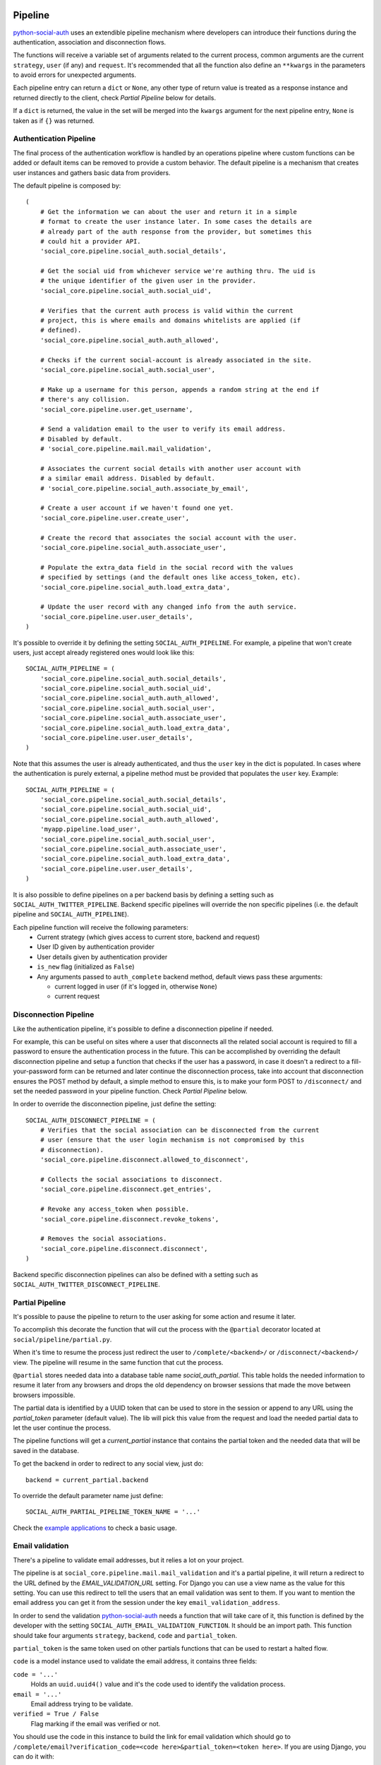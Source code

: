 Pipeline
========

python-social-auth_ uses an extendible pipeline mechanism where developers can
introduce their functions during the authentication, association and
disconnection flows.

The functions will receive a variable set of arguments related to the current
process, common arguments are the current ``strategy``, ``user`` (if any) and
``request``. It's recommended that all the function also define an ``**kwargs``
in the parameters to avoid errors for unexpected arguments.

Each pipeline entry can return a ``dict`` or ``None``, any other type of return
value is treated as a response instance and returned directly to the client,
check *Partial Pipeline* below for details.

If a ``dict`` is returned, the value in the set will be merged into the
``kwargs`` argument for the next pipeline entry, ``None`` is taken as if ``{}``
was returned.


Authentication Pipeline
-----------------------

The final process of the authentication workflow is handled by an operations
pipeline where custom functions can be added or default items can be removed to
provide a custom behavior. The default pipeline is a mechanism that creates
user instances and gathers basic data from providers.

The default pipeline is composed by::

    (
        # Get the information we can about the user and return it in a simple
        # format to create the user instance later. In some cases the details are
        # already part of the auth response from the provider, but sometimes this
        # could hit a provider API.
        'social_core.pipeline.social_auth.social_details',

        # Get the social uid from whichever service we're authing thru. The uid is
        # the unique identifier of the given user in the provider.
        'social_core.pipeline.social_auth.social_uid',

        # Verifies that the current auth process is valid within the current
        # project, this is where emails and domains whitelists are applied (if
        # defined).
        'social_core.pipeline.social_auth.auth_allowed',

        # Checks if the current social-account is already associated in the site.
        'social_core.pipeline.social_auth.social_user',

        # Make up a username for this person, appends a random string at the end if
        # there's any collision.
        'social_core.pipeline.user.get_username',

        # Send a validation email to the user to verify its email address.
        # Disabled by default.
        # 'social_core.pipeline.mail.mail_validation',

        # Associates the current social details with another user account with
        # a similar email address. Disabled by default.
        # 'social_core.pipeline.social_auth.associate_by_email',

        # Create a user account if we haven't found one yet.
        'social_core.pipeline.user.create_user',

        # Create the record that associates the social account with the user.
        'social_core.pipeline.social_auth.associate_user',

        # Populate the extra_data field in the social record with the values
        # specified by settings (and the default ones like access_token, etc).
        'social_core.pipeline.social_auth.load_extra_data',

        # Update the user record with any changed info from the auth service.
        'social_core.pipeline.user.user_details',
    )


It's possible to override it by defining the setting ``SOCIAL_AUTH_PIPELINE``.
For example, a pipeline that won't create users, just accept already registered
ones would look like this::

    SOCIAL_AUTH_PIPELINE = (
        'social_core.pipeline.social_auth.social_details',
        'social_core.pipeline.social_auth.social_uid',
        'social_core.pipeline.social_auth.auth_allowed',
        'social_core.pipeline.social_auth.social_user',
        'social_core.pipeline.social_auth.associate_user',
        'social_core.pipeline.social_auth.load_extra_data',
        'social_core.pipeline.user.user_details',
    )

Note that this assumes the user is already authenticated, and thus the ``user`` key
in the dict is populated. In cases where the authentication is purely external, a
pipeline method must be provided that populates the ``user`` key. Example::

    SOCIAL_AUTH_PIPELINE = (
        'social_core.pipeline.social_auth.social_details',
        'social_core.pipeline.social_auth.social_uid',
        'social_core.pipeline.social_auth.auth_allowed',
        'myapp.pipeline.load_user',
        'social_core.pipeline.social_auth.social_user',
        'social_core.pipeline.social_auth.associate_user',
        'social_core.pipeline.social_auth.load_extra_data',
        'social_core.pipeline.user.user_details',
    )

It is also possible to define pipelines on a per backend basis by defining a setting
such as ``SOCIAL_AUTH_TWITTER_PIPELINE``. Backend specific pipelines will override
the non specific pipelines (i.e. the default pipeline and ``SOCIAL_AUTH_PIPELINE``).

Each pipeline function will receive the following parameters:
    * Current strategy (which gives access to current store, backend and request)
    * User ID given by authentication provider
    * User details given by authentication provider
    * ``is_new`` flag (initialized as ``False``)
    * Any arguments passed to ``auth_complete`` backend method, default views
      pass these arguments:

      * current logged in user (if it's logged in, otherwise ``None``)
      * current request


Disconnection Pipeline
----------------------

Like the authentication pipeline, it's possible to define a disconnection
pipeline if needed.

For example, this can be useful on sites where a user that disconnects all the
related social account is required to fill a password to ensure the
authentication process in the future. This can be accomplished by overriding
the default disconnection pipeline and setup a function that checks if the user
has a password, in case it doesn't a redirect to a fill-your-password form can
be returned and later continue the disconnection process, take into account
that disconnection ensures the POST method by default, a simple method to
ensure this, is to make your form POST to ``/disconnect/`` and set the needed
password in your pipeline function. Check *Partial Pipeline* below.

In order to override the disconnection pipeline, just define the setting::

    SOCIAL_AUTH_DISCONNECT_PIPELINE = (
        # Verifies that the social association can be disconnected from the current
        # user (ensure that the user login mechanism is not compromised by this
        # disconnection).
        'social_core.pipeline.disconnect.allowed_to_disconnect',

        # Collects the social associations to disconnect.
        'social_core.pipeline.disconnect.get_entries',

        # Revoke any access_token when possible.
        'social_core.pipeline.disconnect.revoke_tokens',

        # Removes the social associations.
        'social_core.pipeline.disconnect.disconnect',
    )

Backend specific disconnection pipelines can also be defined with a setting such as
``SOCIAL_AUTH_TWITTER_DISCONNECT_PIPELINE``.


Partial Pipeline
----------------

It's possible to pause the pipeline to return to the user asking for
some action and resume it later.

To accomplish this decorate the function that will cut the process
with the ``@partial`` decorator located at ``social/pipeline/partial.py``.

When it's time to resume the process just redirect the user to ``/complete/<backend>/``
or ``/disconnect/<backend>/`` view. The pipeline will resume in the same
function that cut the process.

``@partial`` stores needed data into a database table name `social_auth_partial`.
This table holds the needed information to resume it later from any browsers and
drops the old dependency on browser sessions that made the move between browsers
impossible.

The partial data is identified by a UUID token that can be used to store in the
session or append to any URL using the `partial_token` parameter (default value).
The lib will pick this value from the request and load the needed partial data to
let the user continue the process.

The pipeline functions will get a `current_partial` instance that contains the
partial token and the needed data that will be saved in the database.

To get the backend in order to redirect to any social view, just do::

    backend = current_partial.backend

To override the default parameter name just define::

  SOCIAL_AUTH_PARTIAL_PIPELINE_TOKEN_NAME = '...'

Check the `example applications`_ to check a basic usage.


Email validation
----------------

There's a pipeline to validate email addresses, but it relies a lot on your
project.

The pipeline is at ``social_core.pipeline.mail.mail_validation`` and it's a partial
pipeline, it will return a redirect to the URL defined by the
`EMAIL_VALIDATION_URL` setting. For Django you can use a view name as the value
for this setting. You can use this redirect to tell the users that an email
validation was sent to them. If you want to mention the email address you can
get it from the session under the key ``email_validation_address``.

In order to send the validation python-social-auth_ needs a function that will
take care of it, this function is defined by the developer with the setting
``SOCIAL_AUTH_EMAIL_VALIDATION_FUNCTION``. It should be an import path. This
function should take four arguments ``strategy``, ``backend``, ``code`` and
``partial_token``.

``partial_token`` is the same token used on other partials functions
that can be used to restart a halted flow.

``code`` is a model instance used to validate the email address, it
contains three fields:

``code = '...'``
    Holds an ``uuid.uuid4()`` value and it's the code used to identify the
    validation process.

``email = '...'``
    Email address trying to be validate.

``verified = True / False``
    Flag marking if the email was verified or not.

You should use the code in this instance to build the link for email
validation which should go to ``/complete/email?verification_code=<code here>&partial_token=<token here>``. If you are using
Django, you can do it with::

    from django.core.urlresolvers import reverse
    url = strategy.build_absolute_uri(
        reverse('social:complete', args=(strategy.backend_name,))
    ) + '?verification_code=' + code.code + '&partial_token=' + partial_token
    
    

On Flask::

    from flask import url_for
    url = url_for('social.complete', backend=strategy.backend_name,
                  _external=True) + '?verification_code=' + code.code + '&partial_token=' + partial_token

This pipeline can be used globally with any backend if this setting is
defined::

    SOCIAL_AUTH_FORCE_EMAIL_VALIDATION = True

Or individually by defining the setting per backend basis like
``SOCIAL_AUTH_TWITTER_FORCE_EMAIL_VALIDATION = True``.


Extending the Pipeline
======================

The main purpose of the pipeline (either creation or deletion pipelines) is to
allow extensibility for developers. You can jump in the middle of it, do
changes to the data, create other models instances, ask users for extra data,
or even halt the whole process.

Extending the pipeline implies:

    1. Writing a function
    2. Locating the function in an accessible path
       (accessible in the way that it can be imported)
    3. Overriding the default pipeline definition with one that includes
       newly created function.

The part of writing the function is quite simple. However please be careful
when placing your function in the pipeline definition, because order
does matter in this case! Ordering of functions in ``SOCIAL_AUTH_PIPELINE``
will determine the value of arguments that each function will receive.
For example, adding your function after ``social_core.pipeline.user.create_user``
ensures that your function will get the user instance (created or already existent)
instead of a ``None`` value.

The pipeline functions will get quite a lot of arguments, ranging from the
backend in use, different model instances, server requests and provider
responses. To enumerate a few:

``strategy``
    The current strategy instance.

``backend``
    The current backend instance.

``uid``
    User ID in the provider, this ``uid`` should identify the user in the
    current provider.

``response = {} or object()``
    The server user-details response, it depends on the protocol in use (and
    sometimes the provider implementation of such protocol), but usually it's
    just a ``dict`` with the user profile details from the provider. Lots of
    information related to the user is provided here, sometimes the ``scope``
    will increase the amount of information in this response on OAuth
    providers.

``details = {}``
    Basic user details generated by the backend, used to create/update the user
    model details (this ``dict`` will contain values like ``username``,
    ``email``, ``first_name``, ``last_name`` and ``fullname``).

``user = None``
    The user instance (or ``None`` if it wasn't created or retrieved from the
    database yet).

``social = None``
    This is the associated ``UserSocialAuth`` instance for the given user (or
    ``None`` if it wasn't created or retrieved from the DB yet).

Usually when writing your custom pipeline function, you just want to get some
values from the ``response`` parameter. But you can do even more, like call
other APIs endpoints to retrieve even more details about the user, store them
on some other place, etc.

Here's an example of a simple pipeline function that will create a ``Profile``
class instance, related to the current user. This profile will store some simple details
returned by the provider (``Facebook`` in this example). The usual Facebook
``response`` looks like this::

    {
        'username': 'foobar',
        'access_token': 'CAAD...',
        'first_name': 'Foo',
        'last_name': 'Bar',
        'verified': True,
        'name': 'Foo Bar',
        'locale': 'en_US',
        'gender': 'male',
        'expires': '5183999',
        'email': 'foo@bar.com',
        'updated_time': '2014-01-14T15:58:35+0000',
        'link': 'https://www.facebook.com/foobar',
        'timezone': -3,
        'id': '100000126636010',
    }

Let's say we are interested in storing the user profile link, the gender and
the timezone in our ``Profile`` model::

    def save_profile(backend, user, response, *args, **kwargs):
        if backend.name == 'facebook':
            profile = user.get_profile()
            if profile is None:
                profile = Profile(user_id=user.id)
            profile.gender = response.get('gender')
            profile.link = response.get('link')
            profile.timezone = response.get('timezone')
            profile.save()

Now all that's needed is to tell ``python-social-auth`` to use our function in
the pipeline. Since the function uses user instance, we need to put it after
``social_core.pipeline.user.create_user``::

    SOCIAL_AUTH_PIPELINE = (
        'social_core.pipeline.social_auth.social_details',
        'social_core.pipeline.social_auth.social_uid',
        'social_core.pipeline.social_auth.auth_allowed',
        'social_core.pipeline.social_auth.social_user',
        'social_core.pipeline.user.get_username',
        'social_core.pipeline.user.create_user',
        'path.to.save_profile',  # <--- set the path to the function
        'social_core.pipeline.social_auth.associate_user',
        'social_core.pipeline.social_auth.load_extra_data',
        'social_core.pipeline.user.user_details',
    )

So far the function we created returns ``None``, which is taken as if ``{}`` was returned.
If you want the ``profile`` object to be available to the next function in the
pipeline, all you need to do is return ``{'profile': profile}``.

.. _python-social-auth: https://github.com/python-social-auth
.. _example applications: https://github.com/python-social-auth/social-examples

